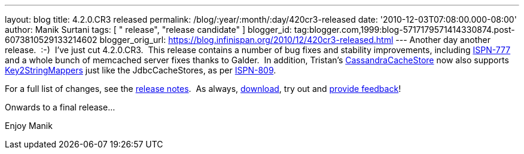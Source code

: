---
layout: blog
title: 4.2.0.CR3 released
permalink: /blog/:year/:month/:day/420cr3-released
date: '2010-12-03T07:08:00.000-08:00'
author: Manik Surtani
tags: [ " release", "release candidate" ]
blogger_id: tag:blogger.com,1999:blog-5717179571414330874.post-6073810529133214602
blogger_orig_url: https://blog.infinispan.org/2010/12/420cr3-released.html
---
Another day another release.  :-)  I've just cut 4.2.0.CR3.  This
release contains a number of bug fixes and stability improvements,
including https://jira.jboss.org/browse/ISPN-777[ISPN-777] and a whole
bunch of memcached server fixes thanks to Galder.  In addition,
Tristan's
http://community.jboss.org/wiki/CacheLoaders#Cassandra_cache_loader[CassandraCacheStore]
now also supports
https://github.com/infinispan/infinispan/blob/master/core/src/main/java/org/infinispan/loaders/keymappers/Key2StringMapper.java[Key2StringMappers]
just like the JdbcCacheStores, as per
https://jira.jboss.org/browse/ISPN-809[ISPN-809].

For a full list of changes, see the
https://jira.jboss.org/secure/ConfigureReport.jspa?atl_token=fd93e29581b70c660d0886780423682553d53ad7&versions=12315720&sections=all&style=none&selectedProjectId=12310799&reportKey=org.jboss.labs.jira.plugin.release-notes-report-plugin:releasenotes&Next=Next[release
notes].  As always, http://www.jboss.org/infinispan/downloads[download],
try out and
http://community.jboss.org/en/infinispan?view=discussions[provide
feedback]!

Onwards to a final release...

Enjoy
Manik
